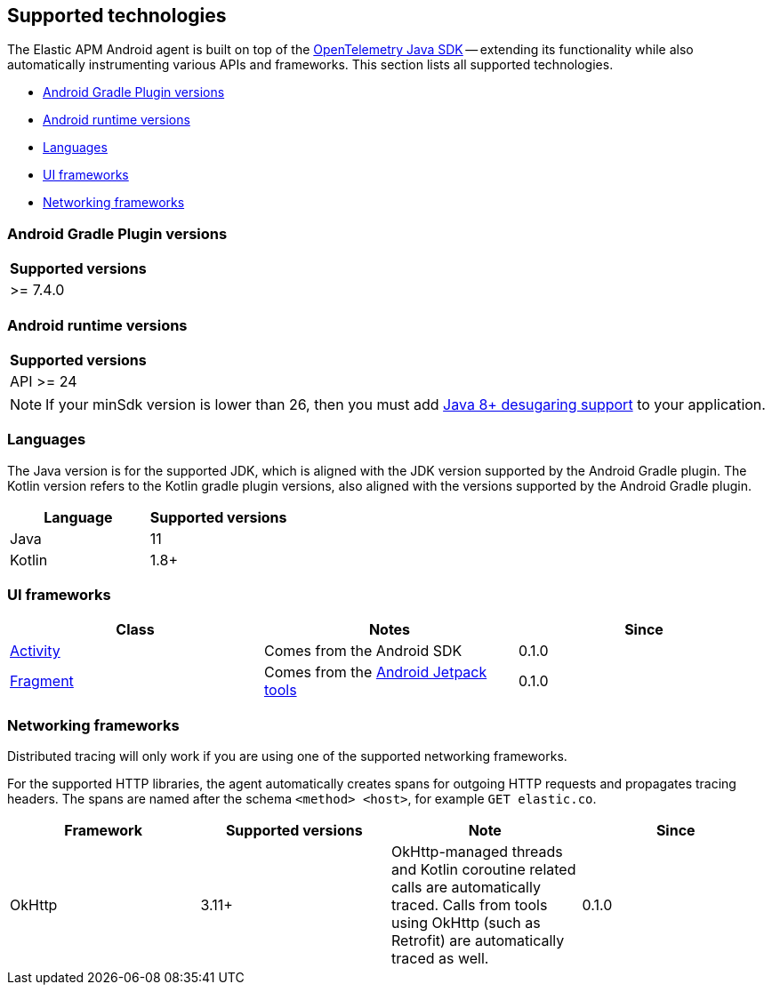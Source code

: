 [[supported-technologies]]
== Supported technologies

The Elastic APM Android agent is built on top of the https://opentelemetry.io[OpenTelemetry Java SDK] -- extending its functionality while also automatically instrumenting various APIs and frameworks.
This section lists all supported technologies.

* <<supported-agp-versions>>
* <<supported-android-runtime-versions>>
* <<supported-languages>>
* <<supported-ui-frameworks>>
* <<supported-networking-frameworks>>

[float]
[[supported-agp-versions]]
=== Android Gradle Plugin versions

|===
|Supported versions

| >= 7.4.0
|===

[float]
[[supported-android-runtime-versions]]
=== Android runtime versions

|===
|Supported versions

| API >= 24
|===

NOTE: If your minSdk version is lower than 26, then you must add https://developer.android.com/studio/write/java8-support#library-desugaring[Java 8+ desugaring support] to your application.

[float]
[[supported-languages]]
=== Languages

The Java version is for the supported JDK, which is aligned with the JDK version supported by the Android Gradle plugin.
The Kotlin version refers to the Kotlin gradle plugin versions, also aligned with the versions supported by the Android Gradle plugin.

|===
|Language |Supported versions

|Java
|11

|Kotlin
|1.8+

|===

[float]
[[supported-ui-frameworks]]
=== UI frameworks

|===
|Class |Notes |Since

|https://developer.android.com/reference/android/app/Activity[Activity]
|Comes from the Android SDK
|0.1.0

|https://developer.android.com/reference/androidx/fragment/app/Fragment.html[Fragment]
|Comes from the https://developer.android.com/jetpack[Android Jetpack tools]
|0.1.0

|===

[float]
[[supported-networking-frameworks]]
=== Networking frameworks

Distributed tracing will only work if you are using one of the supported networking frameworks.

For the supported HTTP libraries, the agent automatically creates spans for outgoing HTTP requests and propagates tracing headers.
The spans are named after the schema `<method> <host>`, for example `GET elastic.co`.

|===
|Framework |Supported versions | Note | Since

|OkHttp
|3.11+
|OkHttp-managed threads and Kotlin coroutine related calls are automatically traced. Calls from tools using OkHttp (such as Retrofit) are automatically traced as well.
|0.1.0

|===